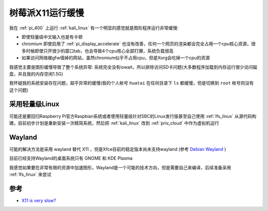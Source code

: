 .. _pi_x11_slow:

========================
树莓派X11运行缓慢
========================

我在 :ref:`pi_400` 上运行 :ref:`kali_linux` 有一个明显的感觉就是图形程序运行非常缓慢:

- 即使轻量级中文输入也是有卡顿
- chromium 即使启用了 :ref:`pi_display_accelerate` 也没有改善，任何一个网页的渲染都会完全占用一个cpu核心资源，很多时候即使只开很少的窗口tab，也会导致4个cpu核心全部打爆，系统负载很高
- 如果访问网络被gfw墙掉的网站，虽然chromium似乎不占用cpu，但是Xorg会吃掉一个cpu的资源

我感觉主要是图形缓慢导致了整个系统异常: 系统完全没有iowait，所以排除访问SD卡问题(大多数程序加载到内存运行很少访问磁盘，并且我的内存空闲1.5G)

我怀疑我的系统安装存在问题，超乎异常的缓慢(我的个人帐号 ``huatai`` 在任何目录下 ``ls`` 都缓慢，但是切换到 ``root`` 帐号则没有这个问题)

采用轻量级Linux
=================

可能还是要回归Raspberry Pi官方Raspbian系统或者使用轻量级针对SBC的Linux发行版甚至自己使用 :ref:`lfs_linux` 从源代码构建。目前初步计划是重新安装一次精简系统，然后把 :ref:`kali_linux` 改到 :ref:`priv_cloud` 中作为虚拟机运行

Wayland
============

可能的解决方法是采用 wayland 替代 X11 ，但是Xfce目前的稳定版本尚未支持wayland (参考 `Debian Wayland <https://wiki.debian.org/Wayland>`_ ) 

目前已经支持Wayland的桌面系统只有 GNOME 和  KDE Plasma

我感觉如果要在非常有限的资源中加速图形，Wayland是一个可能的技术方向，但是需要自己来编译，后续准备采用 :ref:`lfs_linux` 来尝试

参考
========

- `X11 is very slow? <https://forums.raspberrypi.com/viewtopic.php?t=291708>`_
